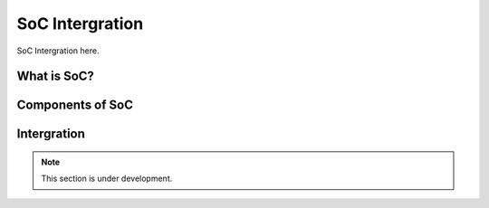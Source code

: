 SoC Intergration
=======

SoC Intergration here.

What is SoC?
--------------





Components of SoC
--------------


Intergration
--------------



.. note::

   This section is under development.
